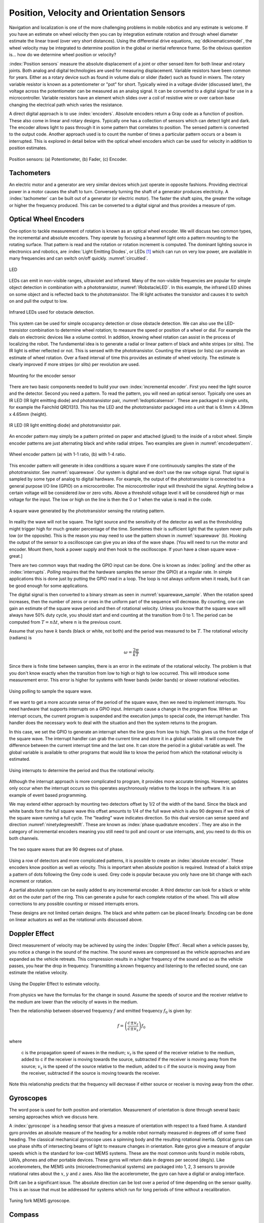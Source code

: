 Position, Velocity and Orientation Sensors
-------------------------------------------

Navigation and localization is one of the more challenging problems in
mobile robotics and any estimate is welcome. If you have an estimate on
wheel velocity then you can by integration estimate rotation and through
wheel diameter estimate the linear travel (over very short distances).
Using the differential drive equations,
:eq:`ddkinematicsmodel`, the wheel velocity may be
integrated to determine position in the global or inertial reference
frame. So the obvious question is... how do we determine wheel position
or velocity?

:index:`Position sensors` measure the absolute displacement of a joint or other
sensed item for both linear and rotary joints. Both analog and digital
technologies are used for measuring displacement. Variable resistors
have been common for years. Either as a rotary device such as found in
volume dials or slider (fader) such as found in mixers. The rotary
variable resistor is known as a potentiometer or "pot" for short.
Typically wired in a voltage divider (discussed later), the voltage
across the potentiometer can be measured as an analog signal. It can be
converted to a digital signal for use in a microcontroller. Variable
resistors have an element which slides over a coil of resistive wire or
over carbon base changing the electrical path which varies the
resistance.

A direct digital approach is to use :index:`encoders`. Absolute encoders return a
Gray code as a function of position. These also come in linear and
rotary designs. Typically one has a collection of sensors which can
detect light and dark. The encoder allows light to pass through it in
some pattern that correlates to position. The sensed pattern is
converted to the output code. Another approach used is to count the
number of times a particular pattern occurs or a beam is interrupted.
This is explored in detail below with the optical wheel encoders which
can be used for velocity in addition to position estimates.

.. _`fig:positionsensor`:
.. figure:: SensorsFigures/positionsensor.png
   :width: 90%
   :align: center

   Position sensors:  (a) Potentiometer, (b) Fader, (c) Encoder.


Tachometers
~~~~~~~~~~~

An electric motor and a generator are very similar devices which just
operate in opposite fashions. Providing electrical power in a motor
causes the shaft to turn. Conversely turning the shaft of a generator
produces electricity. A :index:`tachometer` can be built out of a generator (or
electric motor). The faster the shaft spins, the greater the voltage or
higher the frequency produced. This can be converted to a digital signal
and thus provides a measure of rpm.

Optical Wheel Encoders
~~~~~~~~~~~~~~~~~~~~~~

One option to tackle measurement of rotation is known as an optical wheel
encoder.  We will discuss two common types, the incremental and absolute
encoders.  They operate by focusing a beammof light onto a pattern
mounting to the rotating surface.  That pattern is read and the rotation or
rotation increment is computed.  The dominant lighting source in electronics and robotics,
are  :index:`Light Emitting Diodes`,
or LEDs [#f1]_ which can run on very low power, are available in many frequencies and
can switch on/off quickly. :numref:`circuitled`.

.. _`circuitled`:
.. figure:: SensorsFigures/LED.*
   :width: 25%
   :align: center

   LED

LEDs can emit in non-visible ranges, ultraviolet and infrared. Many of
the non-visible frequencies are popular for simple object detection in
combination with a phototransistor,
:numref:`IRobstacleLED`. In this example, the
infrared LED shines on some object and is reflected back to the
phototransistor. The IR light activates the transistor and causes it to
switch on and pull the output to low.

.. _`IRobstacleLED`:
.. figure:: SensorsFigures/IRObs.*
   :width: 35%
   :align: center

   Infrared LEDs used for obstacle detection.

This system can be used for simple occupancy detection or close obstacle
detection. We can also use the LED-transistor combination to determine
wheel rotation; to measure the speed or position of a wheel or dial. For
example the dials on electronic devices like a volume control. In
addition, knowing wheel rotation can assist in the process of localizing
the robot. The fundamental idea is to generate a radial or linear
pattern of black and white stripes (or slits). The IR light is either
reflected or not. This is sensed with the phototransistor. Counting the
stripes (or lists) can provide an estimate of wheel rotation. Over a
fixed interval of time this provides an estimate of wheel velocity. The
estimate is clearly improved if more stripes (or slits) per revolution
are used.


.. _`mountingencoder`:
.. figure:: SensorsFigures/sensormount.*
   :width: 45%
   :align: center

   Mounting for the encoder sensor

There are two basic components needed to build your own :index:`incremental encoder`. First you need
the light source and the detector. Second you need a pattern. To read
the pattern, you will need an optical sensor. Typically one uses an IR
LED (IR light emitting diode) and phototransistor pair,
:numref:`ledopticalsensor`. These are packaged
in single units, for example the Fairchild QRD1313. This has the LED and
the phototransistor packaged into a unit that is 6.1mm x 4.39mm x 4.65mm
(height).

.. _`ledopticalsensor`:
.. figure:: SensorsFigures/IR2.*
   :width: 60%
   :align: center

   IR LED (IR light emitting diode) and phototransistor pair.

An encoder pattern may simply be a pattern printed on paper and attached
(glued) to the inside of a robot wheel. Simple encoder patterns are just
alternating black and white radial stripes. Two examples are given in
:numref:`encoderpattern`.

.. _`encoderpattern`:
.. figure:: SensorsFigures/EncoderPatterns.*
   :width: 75%
   :align: center

   Wheel encoder pattern (a) with 1-1 ratio, (b) with 1-4 ratio.

This encoder pattern will generate in idea conditions a square wave if one
continuously samples the state of the phototransistor.   See :numref:`squarewave`.
Our system is digital and we don't use the raw voltage signal.  That signal is
sampled by some type of analog to digital hardware.  For example, the output of the
phototransistor is connected to a general purpose I/O line (GPIO) on a
microcontroller. The microcontroller input will threshold the signal.  Anything
below a certain voltage will be considered *low* or zero volts.  Above a threshold
voltage level it will be considered *high* or max voltage for the input.  The low
or high on the line is then the 0 or 1 when the value is read in the code.

.. _`squarewave`:
.. figure:: SensorsFigures/squarewave.*
   :width: 75%
   :align: center

   A square wave generated by the phototransistor sensing the rotating pattern.


In reality the wave will not be square.  The light source and the sensitivity
of the detector as well as the thresholding might trigger high for much greater
percentage of the time. Sometimes their is sufficient light that
the system never pulls low (or the opposite).  This is the reason you may need to use the pattern
shown in :numref:`squarewave` (b).   Hooking the output of the sensor to a
oscilloscope can give you an idea of the wave shape.   [You will need to run the
motor and encoder.  Mount them, hook a power supply and then hook to the oscilloscope.
If youn have a clean square wave - great.]

There are two common ways that reading the GPIO input can be done.  One is known
as :index:`polling` and the other as :index:`interrupts`. *Polling* requires that the hardware
samples the sensor (the GPIO) at a regular rate.  In simple applications this is
done just by putting the GPIO read in a loop.  The loop is not always uniform
when it reads, but it can be good enough for some applications.

The digital signal is then converted to a binary stream as seen in
:numref:`squarewave_sample`.   When the rotation speed increases, then
the number of zeros or ones in the uniform part of the sequence will decrease.
By counting, one can gain an estimate of the square wave period and then of
rotational velocity.  Unless you know that the square wave will always have
50% duty cycle, you should start and end counting at the transition from 0 to 1.
The period can be computed from :math:`T = n \Delta t`, where :math:`n` is the
previous count.

Assume that you have :math:`k` bands (black or white, not both) and the period
was measured to be :math:`T`.  The rotational
velocity (radians) is

.. math::  \omega = \frac{2\pi}{kT}


Since there is
finite time between samples,  there is an error in the
estimate of the rotational velocity.  The problem is that you don't know
exactly when the transition from low to high or high to low occurred.  This
will introduce some measurement error.  This error is higher for systems with
fewer bands (wider bands) or slower rotational velocities.

.. _`squarewave_sample`:
.. figure:: SensorsFigures/squarewave_sample.*
   :width: 75%
   :align: center

   Using polling to sample the square wave.

If we want to get a more accurate sense of the period of the square wave, then
we need to implement interrupts.  You need hardware that supports interrupts on
a GPIO input.  *Interrupts* cause a change in the program flow.  WHen an interrupt
occurs, the current program is suspended and the execution jumps to special code,
the interrupt handler.  This handler does the necessary work to deal with
the situation and then the system returns to the program.

In this case,
we set the GPIO to generate an interrupt when the line goes from low to high.
This gives us the front edge of the square wave.   The interrupt handler
can grab the current time and store it in a global variable.  It will compute
the difference between the current interrupt time and the last one.  It can store
the period in a global variable as well.  The global variable is available to
other programs that would like to know the period from which the rotational
velocity is estimated.

.. _`squarewave_int`:
.. figure:: SensorsFigures/squarewave_int.*
   :width: 75%
   :align: center

   Using interrupts to determine the period and thus the rotational velocity.


Although the interrupt approach is more complicated to program, it provides
more accurate timings. However, updates only occur when the interrupt occurs so
this operates asychronously relative to the loops in the software.  It is an
example of event based programming.

We may extend either approach by mounting two detectors offset by 1/2 of the
width of the band.  Since the black and white bands form the full square wave
this offset amounts to 1/4 of the full wave which is also 90 degrees if we think
of the square wave running a full cycle.  The "leading" wave indicates direction.
So this dual version can sense speed and direction :numref:`ninetydegreeshift`.
These are known as :index:`phase quadrature encoders`.  They are also in the category
of incremental encoders meaning you still need to poll and count or use interrupts,
and, you need to do this on both channels.

.. _`ninetydegreeshift`:
.. figure:: SensorsFigures/phase90deg.*
   :width: 75%
   :align: center

   The two square waves that are 90 degrees out of phase.

Using a row of detectors and more complicated patterns, it is possible to
create an :index:`absolute encoder`.  These encoders know position as well as velocity.
This is important when absolute position is required.  Instead of a balck stripe
a pattern of dots following the Grey code is used.  Grey code is popular because
you only have one bit change with each increment or rotation.

A partial absolute system can
be easily added to any incremental encoder.  A third detector can look for a black or
white dot on the outer part of the ring.  This can generate a pulse for each
complete rotation of the wheel.  This will allow corrections to any possible
counting or missed interrupts errors.


These designs are not limited
certain designs.  The black and white pattern can be placed linearly.  Encoding
can be done on linear actuators as well as the rotational units discussed above.

Doppler Effect
~~~~~~~~~~~~~~

Direct measurement of velocity may be achieved by using the :index:`Doppler
Effect`. Recall when a vehicle passes by, you notice a change in the
sound of the machine. The sound waves are compressed as the vehicle
approaches and are expanded as the vehicle retreats. This compression
results in a higher frequency of the sound and so as the vehicle passes,
you hear the drop in frequency. Transmitting a known frequency and
listening to the reflected sound, one can estimate the relative
velocity.


.. figure:: SensorsFigures/doppler.*
   :width: 45%
   :align: center

   Using the Doppler Effect to estimate velocity.

From physics we have the formulas for the change in sound.  Assume the speeds of
source and the receiver relative to the medium are lower than the velocity of waves in the medium.

Then the relationship between observed frequency :math:`f` and emitted frequency :math:`f_0`
is given by:

.. math::
   {\displaystyle f=\left({\frac {c\pm v_{\text{r}}}{c\pm v_{\text{s}}}}\right)f_{0}}

where

    c is the propagation speed of waves in the medium;
    :math:`{\displaystyle v_{\text{r}}}` is the speed of the receiver relative to the medium, added to c if the receiver is moving towards the source, subtracted if the receiver is moving away from the source;
    :math:`{\displaystyle v_{\text{s}}}`  is the speed of the source relative to the medium, added to c if the source is moving away from the receiver, subtracted if the source is moving towards the receiver.

Note this relationship predicts that the frequency will decrease if either source or receiver is moving away from the other.

Gyroscopes
~~~~~~~~~~

The word pose is used for both position and orientation. Measurement of
orientation is done through several basic sensing approaches which we
discuss here.


A :index:`gyroscope` is a heading sensor that gives a measure of orientation with
respect to a fixed frame. A standard gyro provides an absolute measure
of the heading for a mobile robot normally measured in degrees off of
some fixed heading. The classical mechanical gyroscope uses a spinning
body and the resulting rotational inertia. Optical gyros can use phase
shifts of intersecting beams of light to measure changes in orientation.
Rate gyros give a measure of angular speeds which is the standard for
low-cost MEMS systems. These are the most common units found in mobile
robots, UAVs, phones and other portable devices. These gyros will return
data in degrees per second (deg/s). Like accelerometers, the MEMS units
(microelectromechanical systems) are packaged into 1, 2, 3 sensors to
provide rotational rates about the :math:`x`, :math:`y` and :math:`z`
axes. Also like the accelerometer, the gyro can have a digital or analog
interface.

Drift can be a significant issue. The absolute direction can be lost
over a period of time depending on the sensor quality. This is an issue
that must be addressed for systems which run for long periods of time
without a recalibration.

.. _`gyroscope`:
.. figure:: SensorsFigures/gyro.*
   :width: 40%
   :align: center

   Tuning fork MEMS gyroscope.

Compass
~~~~~~~~

The :index:`compass` or :index:`magnetometer` is one of the oldest
sensors in use dating back 4000 years.
Early forms would take a small piece of loadstone (natural magnetite)
and suspend it from a silk thread or place it on wood and float that in
water. This magnetic rock would orient along the Earth’s field lines and
could then be used for navigation. Due to the liquid iron core, the
Earth’s field is sufficiently strong to measure with portable devices.
Although pole reversals do occur, we have relatively stable pole
locations for long periods of time, so compass navigation has been a
popular orientation tool for thousands of years. This is an absolute
measure of orientation in contrast to the relative sensing we saw with
the radial encoder.

There are multiple ways to measure a magnetic field. The traditional
methods are known as mechanical in that the force of the field lines
induces a torque and moves part of the sensor. Other approaches use the
Hall-Effect or Magnetoresistive sensors. The earth’s magnetic field is
still relatively weak. Other magnetic sources such as inductors can
disturb and invalidate measurements. It is critical when building the
sensing system, the sensor is not placed near a motor, power supply or
any other device which can generate magnetic interference. Large amounts
of iron can alter the earth’s field or even shield it. This prevents a
magnetic sensing in certain environments.

Magnetic encoding
^^^^^^^^^^^^^^^^^

It is possible to use :index:`Hall-Effect` or other similar devices to do
encoding. Small Hall-Effect sensors with sub-degreee accuracy are
available. Placing a small ceramic magnet on the end of a shaft will
generate a rotating magnetic field which can be detected with the
Hall-Effect sensor. Figure :numref:`halleffect` shows how
this is done.


.. _`halleffect`:
.. figure:: SensorsFigures/magneticencoder.*
   :width: 40%
   :align: center

   Hall-Effect based shaft rotation sensor.



Accelerometers and Inertial Sensing
~~~~~~~~~~~~~~~~~~~~~~~~~~~~~~~~~~~~

An :index:`accelerometer` measures acceleration in a particular direction. The
standard units on acceleration are meters per seconds squared
(:math:`m/s^2`). The sensor is normally a MEMS unit which are often
packaged together using two or three sensor units pointed in orthogonal
directions. This can provide acceleration information along each of the
coordinate axes. Common constructions use two plates with one moveable
and attached to a mass, and the other fixed. Acceleration will cause the
plate to move and change the capacitance. This change can be measured
and related to the acceleration. Output may be a voltage level in which
the sensor is known as an analog sensor or the output can be through a
digital interface, such as I\ :math:`^2`\ c making it a digital sensor.

.. _`accelerometer`:
.. figure:: SensorsFigures/accel.*
   :width: 40%
   :align: center

   Simple accelerometer structure.

A simple application of an accelerometer is an :index:`inclineometer` or tilt
sensor. These sensors can have a great deal of noise and extracting a
good signal can be very challenging. Note that it is temping to think
that this device can provide position information. After all, we learn
in calculus that if we integrate acceleration twice, we obtain position.
The problem is the noise. Even though integration is numerically a
smoothing process which can reduce noise by averaging it out, over time
small errors build and position accuracy is poor. In practice, using an
accelerometer does not provide adequate position or velocity estimates.

Inertial Measurement Unit (IMU)
~~~~~~~~~~~~~~~~~~~~~~~~~~~~~~~

An :index:`Inertial Measurement Unit` or :index:`IMU` packages accelerometers, gyroscopes
and possibly a compass together into a single unit. A 6DOF (degrees of
freedom) IMU will have a three axis accelerometer and three axis
gyroscope. A 9DOF IMU will have the three axis accelerometer, three axis
gyroscope and a 3 axis magnetometer. These devices normally provide a
digital interface such as USB and return text strings of data at some
Hz. IMUs are used as the basis for AHRS: Attitude and Heading Reference
System.

Attitude and Heading Reference System (AHRS)
~~~~~~~~~~~~~~~~~~~~~~~~~~~~~~~~~~~~~~~~~~~~

:index:`AHRS` consist of accelerometers, gyroscopes and magnetometers on all
three axes. So, AHRS includes an IMU. In addition to the IMU, the AHRS
has the algorithms to provide attitude and heading information as well
as the required hardware for the computation. These algorithms include
sensor fusion codes which take data from multiple sources and "fuse"
them into a hopefully more accurate picture of the measured quantity. A
popular estimator known as the Kalman Filter is used to do the fusion
and state estimation. A variant of AHRS is an Inertial Navigation System
(INS). The difference is that INS estimates attitude, position and
velocity.



.. rubric:: Footnotes

.. [#f1]  LEDs have a variety of operating specs and you have to read the datasheet to find out about the specific voltage-current properties.   Normally one is given an operating range and one must work out a suitable way to power the diode.   For example,  assume we have and LED which operates in the 3-6 volt range and targeted current level is 20mA.
   If we select $V = 5$, then the resistor should be $R = V/I = 5/.02 = 250$.
   Since 250 is not a standard value, we select the closest available resistor value which is $R =270$ ohms.
